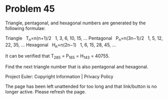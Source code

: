 *   Problem 45

   Triangle, pentagonal, and hexagonal numbers are generated by the following
   formulae:

   Triangle     T_n=n(n+1)/2    1, 3, 6, 10, 15, ...  
   Pentagonal   P_n=n(3n−1)/2   1, 5, 12, 22, 35, ... 
   Hexagonal    H_n=n(2n−1)     1, 6, 15, 28, 45, ... 

   It can be verified that T_285 = P_165 = H_143 = 40755.

   Find the next triangle number that is also pentagonal and hexagonal.

   Project Euler: Copyright Information | Privacy Policy

   The page has been left unattended for too long and that link/button is no
   longer active. Please refresh the page.
